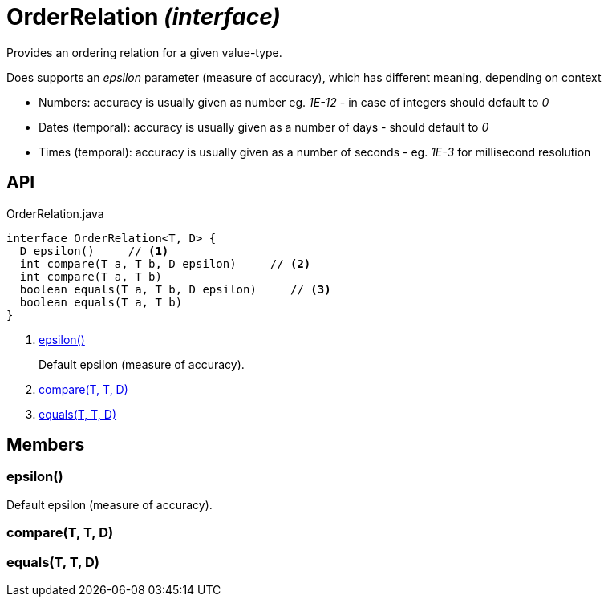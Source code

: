 = OrderRelation _(interface)_
:Notice: Licensed to the Apache Software Foundation (ASF) under one or more contributor license agreements. See the NOTICE file distributed with this work for additional information regarding copyright ownership. The ASF licenses this file to you under the Apache License, Version 2.0 (the "License"); you may not use this file except in compliance with the License. You may obtain a copy of the License at. http://www.apache.org/licenses/LICENSE-2.0 . Unless required by applicable law or agreed to in writing, software distributed under the License is distributed on an "AS IS" BASIS, WITHOUT WARRANTIES OR  CONDITIONS OF ANY KIND, either express or implied. See the License for the specific language governing permissions and limitations under the License.

Provides an ordering relation for a given value-type.

Does supports an _epsilon_ parameter (measure of accuracy), which has different meaning, depending on context

* Numbers: accuracy is usually given as number eg. _1E-12_ - in case of integers should default to _0_
* Dates (temporal): accuracy is usually given as a number of days - should default to _0_
* Times (temporal): accuracy is usually given as a number of seconds - eg. _1E-3_ for millisecond resolution

== API

[source,java]
.OrderRelation.java
----
interface OrderRelation<T, D> {
  D epsilon()     // <.>
  int compare(T a, T b, D epsilon)     // <.>
  int compare(T a, T b)
  boolean equals(T a, T b, D epsilon)     // <.>
  boolean equals(T a, T b)
}
----

<.> xref:#epsilon__[epsilon()]
+
--
Default epsilon (measure of accuracy).
--
<.> xref:#compare__T_T_D[compare(T, T, D)]
<.> xref:#equals__T_T_D[equals(T, T, D)]

== Members

[#epsilon__]
=== epsilon()

Default epsilon (measure of accuracy).

[#compare__T_T_D]
=== compare(T, T, D)

[#equals__T_T_D]
=== equals(T, T, D)
